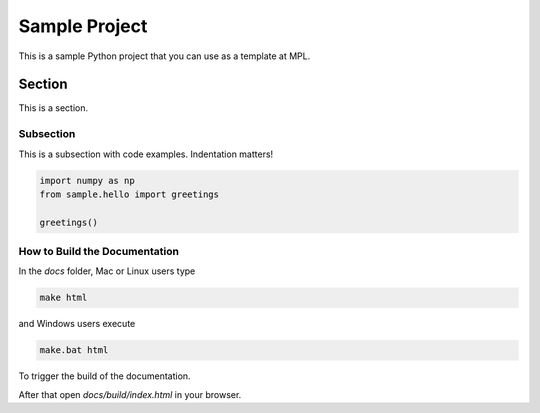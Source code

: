 ==============
Sample Project
==============

This is a sample Python project that you can use as a template at MPL.

Section
^^^^^^^

This is a section.

Subsection
----------

This is a subsection with code examples. Indentation matters!

.. code-block:: ipython

    import numpy as np
    from sample.hello import greetings

    greetings()

How to Build the Documentation
------------------------------

In the `docs` folder, Mac or Linux users type

.. code-block::

    make html


and Windows users execute

.. code-block::

    make.bat html


To trigger the build of the documentation. 

After that open `docs/build/index.html`
in your browser.

